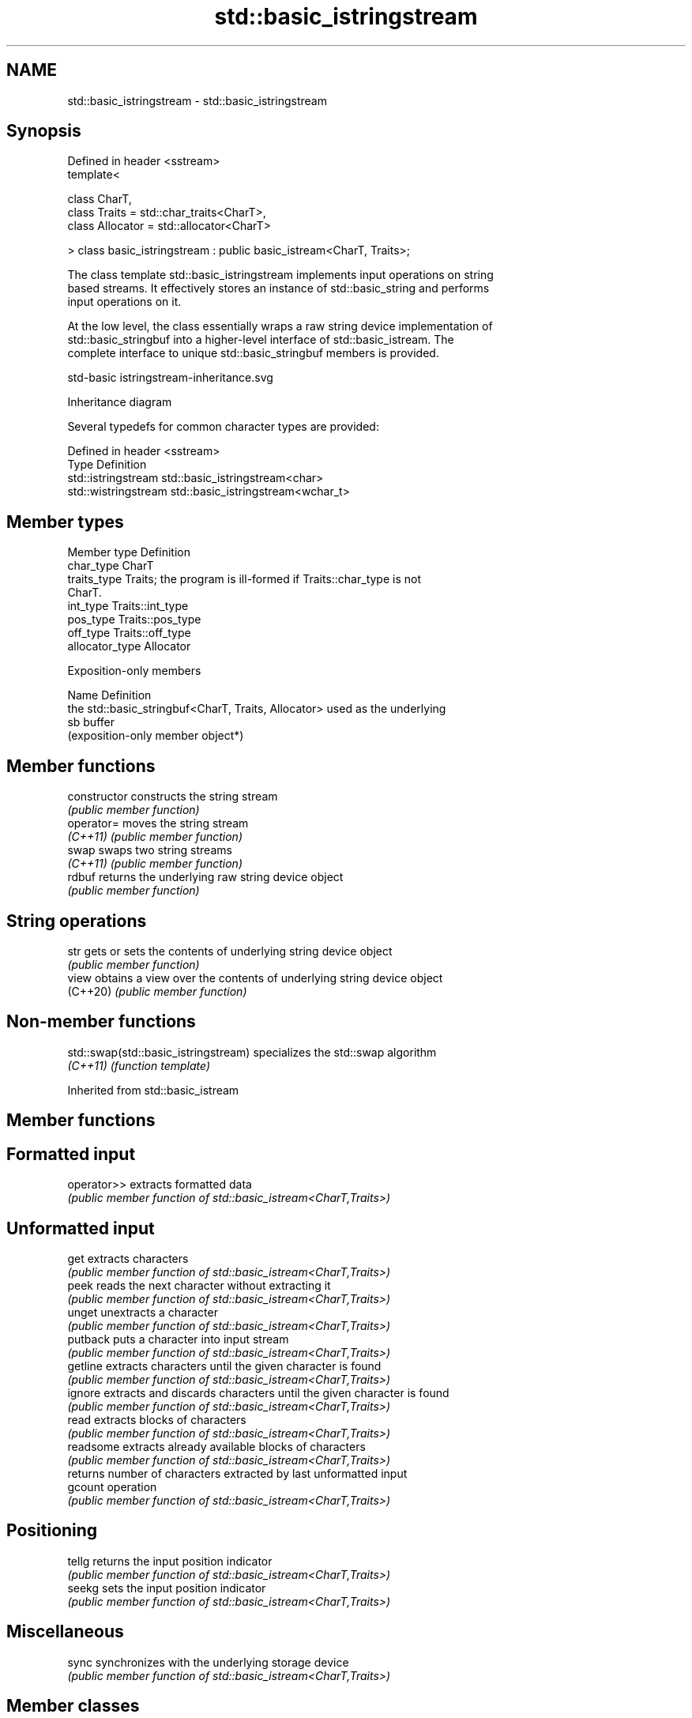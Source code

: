 .TH std::basic_istringstream 3 "2024.06.10" "http://cppreference.com" "C++ Standard Libary"
.SH NAME
std::basic_istringstream \- std::basic_istringstream

.SH Synopsis
   Defined in header <sstream>
   template<

       class CharT,
       class Traits = std::char_traits<CharT>,
       class Allocator = std::allocator<CharT>

   > class basic_istringstream : public basic_istream<CharT, Traits>;

   The class template std::basic_istringstream implements input operations on string
   based streams. It effectively stores an instance of std::basic_string and performs
   input operations on it.

   At the low level, the class essentially wraps a raw string device implementation of
   std::basic_stringbuf into a higher-level interface of std::basic_istream. The
   complete interface to unique std::basic_stringbuf members is provided.

   std-basic istringstream-inheritance.svg

                                   Inheritance diagram

   Several typedefs for common character types are provided:

   Defined in header <sstream>
   Type                Definition
   std::istringstream  std::basic_istringstream<char>
   std::wistringstream std::basic_istringstream<wchar_t>

.SH Member types

   Member type    Definition
   char_type      CharT
   traits_type    Traits; the program is ill-formed if Traits::char_type is not
                  CharT.
   int_type       Traits::int_type
   pos_type       Traits::pos_type
   off_type       Traits::off_type
   allocator_type Allocator

   Exposition-only members

   Name Definition
        the std::basic_stringbuf<CharT, Traits, Allocator> used as the underlying
   sb   buffer
        (exposition-only member object*)

.SH Member functions

   constructor   constructs the string stream
                 \fI(public member function)\fP 
   operator=     moves the string stream
   \fI(C++11)\fP       \fI(public member function)\fP 
   swap          swaps two string streams
   \fI(C++11)\fP       \fI(public member function)\fP 
   rdbuf         returns the underlying raw string device object
                 \fI(public member function)\fP 
.SH String operations
   str           gets or sets the contents of underlying string device object
                 \fI(public member function)\fP 
   view          obtains a view over the contents of underlying string device object
   (C++20)       \fI(public member function)\fP 

.SH Non-member functions

   std::swap(std::basic_istringstream) specializes the std::swap algorithm
   \fI(C++11)\fP                             \fI(function template)\fP 

Inherited from std::basic_istream

.SH Member functions

.SH Formatted input
   operator>> extracts formatted data
              \fI(public member function of std::basic_istream<CharT,Traits>)\fP 
.SH Unformatted input
   get        extracts characters
              \fI(public member function of std::basic_istream<CharT,Traits>)\fP 
   peek       reads the next character without extracting it
              \fI(public member function of std::basic_istream<CharT,Traits>)\fP 
   unget      unextracts a character
              \fI(public member function of std::basic_istream<CharT,Traits>)\fP 
   putback    puts a character into input stream
              \fI(public member function of std::basic_istream<CharT,Traits>)\fP 
   getline    extracts characters until the given character is found
              \fI(public member function of std::basic_istream<CharT,Traits>)\fP 
   ignore     extracts and discards characters until the given character is found
              \fI(public member function of std::basic_istream<CharT,Traits>)\fP 
   read       extracts blocks of characters
              \fI(public member function of std::basic_istream<CharT,Traits>)\fP 
   readsome   extracts already available blocks of characters
              \fI(public member function of std::basic_istream<CharT,Traits>)\fP 
              returns number of characters extracted by last unformatted input
   gcount     operation
              \fI(public member function of std::basic_istream<CharT,Traits>)\fP 
.SH Positioning
   tellg      returns the input position indicator
              \fI(public member function of std::basic_istream<CharT,Traits>)\fP 
   seekg      sets the input position indicator
              \fI(public member function of std::basic_istream<CharT,Traits>)\fP 
.SH Miscellaneous
   sync       synchronizes with the underlying storage device
              \fI(public member function of std::basic_istream<CharT,Traits>)\fP 

.SH Member classes

   sentry implements basic logic for preparation of the stream for input operations
          \fI(public member class of std::basic_istream<CharT,Traits>)\fP 

Inherited from std::basic_ios

.SH Member types

   Member type Definition
   char_type   CharT
   traits_type Traits
   int_type    Traits::int_type
   pos_type    Traits::pos_type
   off_type    Traits::off_type

.SH Member functions

.SH State functions
   good          checks if no error has occurred i.e. I/O operations are available
                 \fI(public member function of std::basic_ios<CharT,Traits>)\fP 
   eof           checks if end-of-file has been reached
                 \fI(public member function of std::basic_ios<CharT,Traits>)\fP 
   fail          checks if an error has occurred
                 \fI(public member function of std::basic_ios<CharT,Traits>)\fP 
   bad           checks if a non-recoverable error has occurred
                 \fI(public member function of std::basic_ios<CharT,Traits>)\fP 
   operator!     checks if an error has occurred (synonym of fail())
                 \fI(public member function of std::basic_ios<CharT,Traits>)\fP 
   operator bool checks if no error has occurred (synonym of !fail())
                 \fI(public member function of std::basic_ios<CharT,Traits>)\fP 
   rdstate       returns state flags
                 \fI(public member function of std::basic_ios<CharT,Traits>)\fP 
   setstate      sets state flags
                 \fI(public member function of std::basic_ios<CharT,Traits>)\fP 
   clear         modifies state flags
                 \fI(public member function of std::basic_ios<CharT,Traits>)\fP 
.SH Formatting
   copyfmt       copies formatting information
                 \fI(public member function of std::basic_ios<CharT,Traits>)\fP 
   fill          manages the fill character
                 \fI(public member function of std::basic_ios<CharT,Traits>)\fP 
.SH Miscellaneous
   exceptions    manages exception mask
                 \fI(public member function of std::basic_ios<CharT,Traits>)\fP 
   imbue         sets the locale
                 \fI(public member function of std::basic_ios<CharT,Traits>)\fP 
   rdbuf         manages associated stream buffer
                 \fI(public member function of std::basic_ios<CharT,Traits>)\fP 
   tie           manages tied stream
                 \fI(public member function of std::basic_ios<CharT,Traits>)\fP 
   narrow        narrows characters
                 \fI(public member function of std::basic_ios<CharT,Traits>)\fP 
   widen         widens characters
                 \fI(public member function of std::basic_ios<CharT,Traits>)\fP 

Inherited from std::ios_base

.SH Member functions

.SH Formatting
   flags             manages format flags
                     \fI(public member function of std::ios_base)\fP 
   setf              sets specific format flag
                     \fI(public member function of std::ios_base)\fP 
   unsetf            clears specific format flag
                     \fI(public member function of std::ios_base)\fP 
   precision         manages decimal precision of floating point operations
                     \fI(public member function of std::ios_base)\fP 
   width             manages field width
                     \fI(public member function of std::ios_base)\fP 
.SH Locales
   imbue             sets locale
                     \fI(public member function of std::ios_base)\fP 
   getloc            returns current locale
                     \fI(public member function of std::ios_base)\fP 
.SH Internal extensible array
   xalloc            returns a program-wide unique integer that is safe to use as index
   \fB[static]\fP          to pword() and iword()
                     \fI(public static member function of std::ios_base)\fP 
                     resizes the private storage if necessary and access to the long
   iword             element at the given index
                     \fI(public member function of std::ios_base)\fP 
                     resizes the private storage if necessary and access to the void*
   pword             element at the given index
                     \fI(public member function of std::ios_base)\fP 
.SH Miscellaneous
   register_callback registers event callback function
                     \fI(public member function of std::ios_base)\fP 
   sync_with_stdio   sets whether C++ and C I/O libraries are interoperable
   \fB[static]\fP          \fI(public static member function of std::ios_base)\fP 
.SH Member classes
   failure           stream exception
                     \fI(public member class of std::ios_base)\fP 
   Init              initializes standard stream objects
                     \fI(public member class of std::ios_base)\fP 

.SH Member types and constants
   Type           Explanation
                  stream open mode type

                  The following constants are also defined:

                  Constant          Explanation
                  app               seek to the end of stream before each write
                  binary            open in binary mode
   openmode       in                open for reading
                  out               open for writing
                  trunc             discard the contents of the stream when
                                    opening
                  ate               seek to the end of stream immediately after
                                    open
                  noreplace (C++23) open in exclusive mode

                  \fI(typedef)\fP 
                  formatting flags type

                  The following constants are also defined:

                  Constant    Explanation
                  dec         use decimal base for integer I/O: see std::dec
                  oct         use octal base for integer I/O: see std::oct
                  hex         use hexadecimal base for integer I/O: see std::hex
                  basefield   dec | oct | hex. Useful for masking operations
                  left        left adjustment (adds fill characters to the right): see
                              std::left
                  right       right adjustment (adds fill characters to the left): see
                              std::right
                  internal    internal adjustment (adds fill characters to the internal
                              designated point): see std::internal
                  adjustfield left | right | internal. Useful for masking
                              operations
                              generate floating point types using scientific notation,
                  scientific  or hex notation if combined with fixed: see
                              std::scientific
   fmtflags                   generate floating point types using fixed notation, or
                  fixed       hex notation if combined with scientific: see
                              std::fixed
                  floatfield  scientific | fixed. Useful for masking operations
                  boolalpha   insert and extract bool type in alphanumeric format: see
                              std::boolalpha
                              generate a prefix indicating the numeric base for integer
                  showbase    output, require the currency indicator in monetary I/O:
                              see std::showbase
                  showpoint   generate a decimal-point character unconditionally for
                              floating-point number output: see std::showpoint
                  showpos     generate a + character for non-negative numeric output:
                              see std::showpos
                  skipws      skip leading whitespace before certain input operations:
                              see std::skipws
                  unitbuf     flush the output after each output operation: see
                              std::unitbuf
                              replace certain lowercase letters with their uppercase
                  uppercase   equivalents in certain output operations: see
                              std::uppercase

                  \fI(typedef)\fP 
                  state of the stream type

                  The following constants are also defined:

                  Constant Explanation
   iostate        goodbit  no error
                  badbit   irrecoverable stream error
                  failbit  input/output operation failed (formatting or extraction
                           error)
                  eofbit   associated input sequence has reached end-of-file

                  \fI(typedef)\fP 
                  seeking direction type

                  The following constants are also defined:

   seekdir        Constant Explanation
                  beg      the beginning of a stream
                  end      the ending of a stream
                  cur      the current position of stream position indicator

                  \fI(typedef)\fP 
   event          specifies event type
                  \fI(enum)\fP 
   event_callback callback function type
                  \fI(typedef)\fP 
